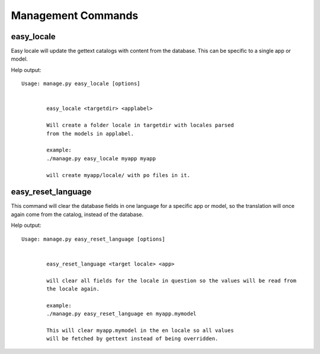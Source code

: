 Management Commands
===================

.. _easy_locale:

easy_locale
-----------

Easy locale will update the gettext catalogs with content from the database.
This can be specific to a single app or model.

Help output::

    Usage: manage.py easy_locale [options] 


            easy_locale <targetdir> <applabel>

            Will create a folder locale in targetdir with locales parsed
            from the models in applabel.

            example:
            ./manage.py easy_locale myapp myapp

            will create myapp/locale/ with po files in it.


..  _easy_reset_language:

easy_reset_language
-------------------

This command will clear the database fields in one language for a specific app
or model, so the translation will once again come from the catalog, instead of
the database.

Help output::

    Usage: manage.py easy_reset_language [options] 


            easy_reset_language <target locale> <app>

            will clear all fields for the locale in question so the values will be read from
            the locale again.

            example:
            ./manage.py easy_reset_language en myapp.mymodel

            This will clear myapp.mymodel in the en locale so all values
            will be fetched by gettext instead of being overridden.
    
